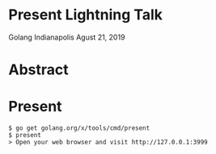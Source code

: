 * Present Lightning Talk
Golang Indianapolis Agust 21, 2019

* Abstract


* Present
#+BEGIN_SRC text
$ go get golang.org/x/tools/cmd/present
$ present
> Open your web browser and visit http://127.0.0.1:3999
#+END_SRC
